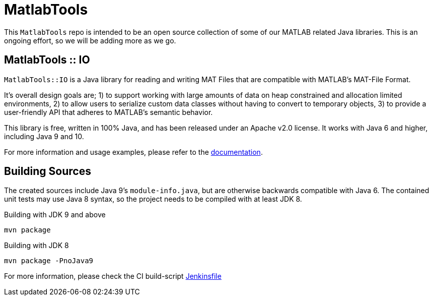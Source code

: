 = MatlabTools

This `MatlabTools` repo is intended to be an open source collection of some of our MATLAB related Java libraries. This is an ongoing effort, so we will be adding more as we go.

== MatlabTools :: IO

`MatlabTools::IO` is a Java library for reading and writing MAT Files that are compatible with MATLAB's MAT-File Format.

It's overall design goals are; 1) to support working with large amounts of data on heap constrained and allocation limited environments, 2) to allow users to serialize custom data classes without having to convert to temporary objects, 3) to provide a user-friendly API that adheres to MATLAB's semantic behavior.

This library is free, written in 100% Java, and has been released under an Apache v2.0 license. It works with Java 6 and higher, including Java 9 and 10.

For more information and usage examples, please refer to the link:./io[documentation].

== Building Sources

The created sources include Java 9's `module-info.java`, but are otherwise backwards compatible with Java 6. The contained unit tests may use Java 8 syntax, so the project needs to be compiled with at least JDK 8.

Building with JDK 9 and above

    mvn package

Building with JDK 8

    mvn package -PnoJava9

For more information, please check the CI build-script link:Jenkinsfile[]